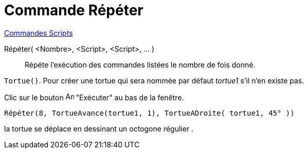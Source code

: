 = Commande Répéter
:page-en: commands/Repeat
ifdef::env-github[:imagesdir: /fr/modules/ROOT/assets/images]

xref:commands/Commandes_Scripts.adoc[ Commandes Scripts]

Répéter( <Nombre>, <Script>, <Script>, ... )::
  Répéte l'exécution des commandes listées le nombre de fois donné.

[EXAMPLE]
====

`++Tortue()++`. Pour créer une tortue qui sera nommée par défaut _tortue1_ s'il n'en existe pas.

Clic sur le bouton image:Animate_Play.png[Animate Play.png,width=16,height=16] "Exécuter" au bas de la fenêtre.

`++ Répéter(8, TortueAvance(tortue1, 1), TortueADroite( tortue1, 45° ))++`

la tortue se déplace en dessinant un octogone régulier .

====
